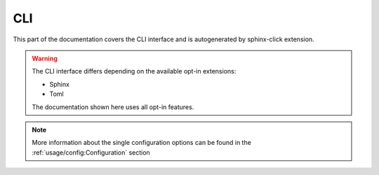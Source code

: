 CLI
===

This part of the documentation covers the CLI interface and
is autogenerated by sphinx-click extension.

.. warning::

   The CLI interface differs depending on the available opt-in extensions:

   - Sphinx
   - Toml

   The documentation shown here uses all opt-in features.

.. note::

   More information about the single configuration options can be found in the
   :ref:`usage/config:Configuration` section


.. click:: rstcheck.cli:typer_click_object
   :prog: rstcheck
   :show-nested:

